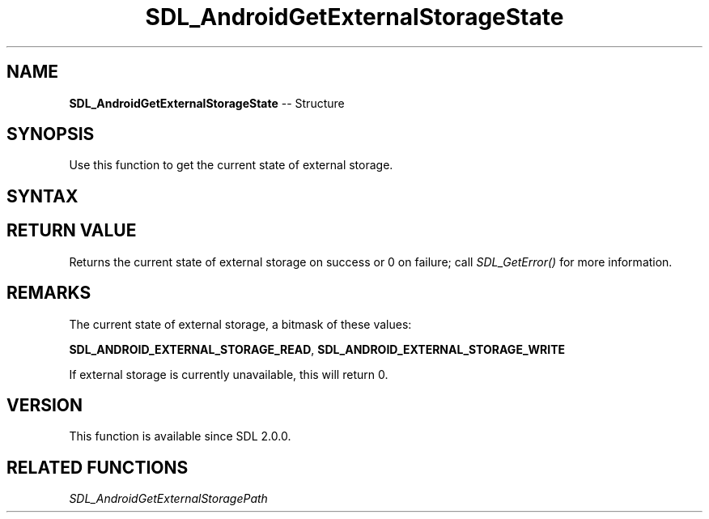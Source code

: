 .TH SDL_AndroidGetExternalStorageState 3 "2018.10.07" "https://github.com/haxpor/sdl2-manpage" "SDL2"
.SH NAME
\fBSDL_AndroidGetExternalStorageState\fR -- Structure

.SH SYNOPSIS
Use this function to get the current state of external storage.

.SH SYNTAX
.TS
tab(:) allbox;
a.
T{
.nf
int SDL_AndroidGetExternalStorageState()
.fi
T}
.TE

.SH RETURN VALUE
Returns the current state of external storage on success or 0 on failure; call \fISDL_GetError()\fR for more information.

.SH REMARKS
The current state of external storage, a bitmask of these values:

\fBSDL_ANDROID_EXTERNAL_STORAGE_READ\fR, \fBSDL_ANDROID_EXTERNAL_STORAGE_WRITE\fR

If external storage is currently unavailable, this will return 0.

.SH VERSION
This function is available since SDL 2.0.0.

.SH RELATED FUNCTIONS
\fISDL_AndroidGetExternalStoragePath
